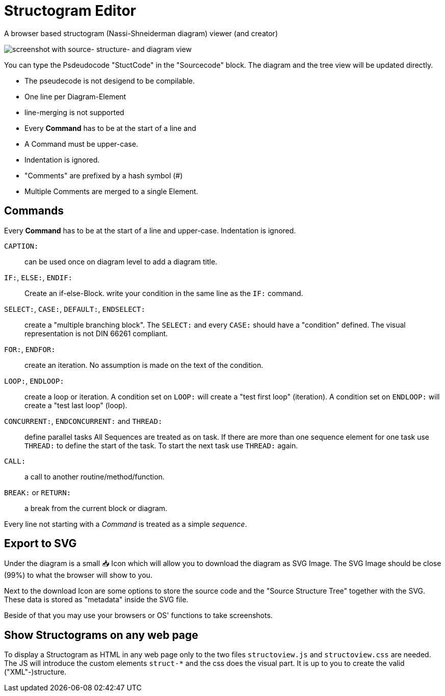 = Structogram Editor

A browser based structogram (Nassi-Shneiderman diagram) viewer (and creator)

image:Screenshot_Struktogram_Viewer.png[screenshot with source- structure- and diagram view]

You can type the Psdeudocode "StuctCode" in the "Sourcecode" block. The diagram
and the tree view will be updated directly.

 * The pseudecode is not desigend to be compilable.
 * One line per Diagram-Element
 * line-merging is not supported
 * Every *Command* has to be at the start of a line and
 * A Command must be upper-case.
 * Indentation is ignored.
 * "Comments" are prefixed by a hash symbol (#)
 * Multiple Comments are merged to a single Element.

== Commands

Every *Command* has to be at the start of a line and upper-case. Indentation is ignored.

`CAPTION:`::
  can be used once on diagram level to add a diagram title.

`IF:`, `ELSE:`, `ENDIF:`::
  Create an if-else-Block. write your condition in the same line
  as the `IF:` command.

`SELECT:`, `CASE:`, `DEFAULT:`, `ENDSELECT:`::
  create a "multiple branching block". The `SELECT:` and every `CASE:` should have a
  "condition" defined. The visual representation is not DIN 66261 compliant.

`FOR:`, `ENDFOR:`::
  create an iteration. No assumption is made on the text of the condition.

`LOOP:`, `ENDLOOP:`:: create a loop or iteration.
  A condition set on `LOOP:` will create a "test first loop" (iteration).
  A condition set on `ENDLOOP:` will create a "test last loop" (loop).

`CONCURRENT:`, `ENDCONCURRENT:` and `THREAD:`:: define parallel tasks
  All Sequences are treated as on task. If there are more than one sequence
  element for one task use `THREAD:` to define the start of the task. To
  start the next task use `THREAD:` again.

`CALL:`:: a call to another routine/method/function.

`BREAK:` or `RETURN:`:: a break from the current block or diagram.

Every line not starting with a _Command_ is treated as a simple _sequence_.

== Export to SVG

Under the diagram is a small 📥 Icon which will allow you to download the diagram as SVG
Image. The SVG Image should be close (99%) to what the browser will show to you.

Next to the download Icon are some options to store the source code and the
"Source Structure Tree" together with the SVG. These data is stored as "metadata"
inside the SVG file.

Beside of that you may use your browsers or OS' functions to take screenshots.

== Show Structograms on any web page

To display a Structogram as HTML in any web page only to the two files
`structoview.js` and `structoview.css` are needed. The JS will introduce the
custom elements `struct-*` and the css does the visual part. It is up to
you to create the valid ("XML"-)structure.
